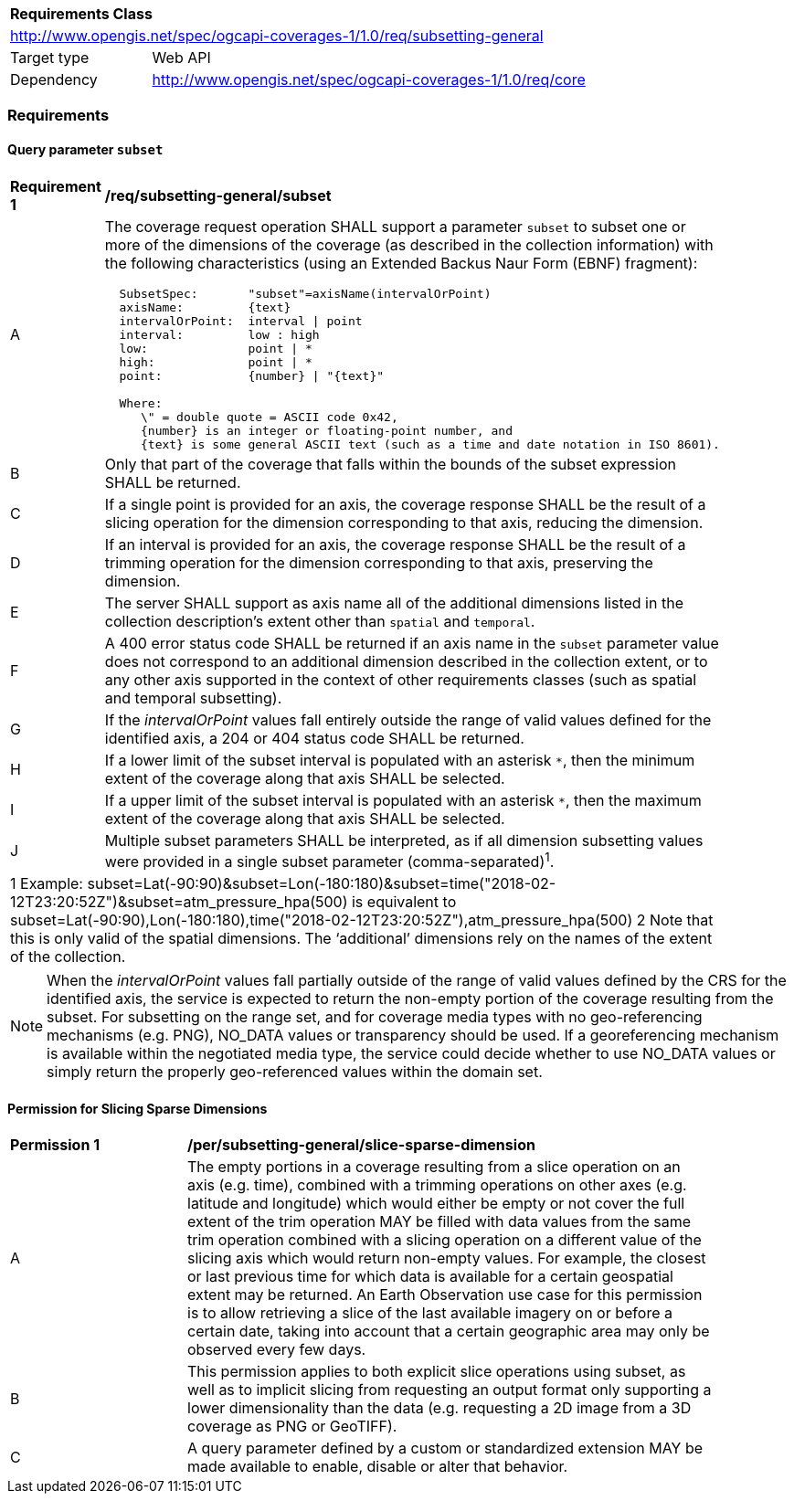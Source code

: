[[rc_subsetting-general-table]]
[cols="1,4",width="90%"]
|===
2+|*Requirements Class*
2+|http://www.opengis.net/spec/ogcapi-coverages-1/1.0/req/subsetting-general
|Target type |Web API
|Dependency  |http://www.opengis.net/spec/ogcapi-coverages-1/1.0/req/core
|===

=== Requirements

[[subset-general-parameter-subset-requirements]]
==== Query parameter `subset`

[[req_coverage_subset_general-definition]]
[width="90%",cols="2,6a"]
|===
^|*Requirement {counter:req-id}* |*/req/subsetting-general/subset*
^|A |The coverage request operation SHALL support a parameter `subset` to subset one or more of the dimensions of the coverage (as described in the collection information)
with the following characteristics (using an Extended Backus Naur Form (EBNF) fragment):

[source,EBNF]
----
  SubsetSpec:       "subset"=axisName(intervalOrPoint)
  axisName:         {text}
  intervalOrPoint:  interval \| point
  interval:         low : high
  low:              point \| *
  high:             point \| *
  point:            {number} \| "{text}"

  Where:
     \" = double quote = ASCII code 0x42,
     {number} is an integer or floating-point number, and
     {text} is some general ASCII text (such as a time and date notation in ISO 8601).
----

^|B |Only that part of the coverage that falls within the bounds of the subset expression SHALL be returned.
^|C |If a single point is provided for an axis, the coverage response SHALL be the result of a slicing operation for the dimension corresponding to that axis, reducing the dimension.
^|D |If an interval is provided for an axis, the coverage response SHALL be the result of a trimming operation for the dimension corresponding to that axis, preserving the dimension.
^|E |The server SHALL support as axis name all of the additional dimensions listed in the collection description's extent other than `spatial` and `temporal`.
^|F |A 400 error status code SHALL be returned if an axis name in the `subset` parameter value does not correspond to an additional dimension described in the collection extent, or to any other axis supported in the context of other requirements classes (such as spatial and temporal subsetting).
^|G |If the _intervalOrPoint_ values fall entirely outside the range of valid values defined for the identified axis, a 204 or 404 status code SHALL be returned.
^|H |If a lower limit of the subset interval is populated with an asterisk `*`, then the minimum extent of the coverage along that axis SHALL be selected.
^|I |If a upper limit of the subset interval is populated with an asterisk `*`, then the maximum extent of the coverage along that axis SHALL be selected.
^|J |Multiple subset parameters SHALL be interpreted, as if all dimension subsetting values were provided in a single subset parameter (comma-separated)^1^.

2+|1 Example: subset=Lat(-90:90)&subset=Lon(-180:180)&subset=time("2018-02-12T23:20:52Z")&subset=atm_pressure_hpa(500) is equivalent to subset=Lat(-90:90),Lon(-180:180),time("2018-02-12T23:20:52Z"),atm_pressure_hpa(500)
2 Note that this is only valid of the spatial dimensions. The ‘additional’ dimensions rely on the names of the extent of the collection.
|===

NOTE: When the _intervalOrPoint_ values fall partially outside of the range of valid values defined by the CRS for the identified axis,
the service is expected to return the non-empty portion of the coverage resulting from the subset.
For subsetting on the range set, and for coverage media types with no geo-referencing mechanisms (e.g. PNG), NO_DATA values or transparency should be used.
If a georeferencing mechanism is available within the negotiated media type, the service could decide whether to use NO_DATA values
or simply return the properly geo-referenced values within the domain set.

==== Permission for Slicing Sparse Dimensions

[[per_slice_sparse_dimension_general]]
[width="90%",cols="2,6a"]
|===
^|*Permission {counter:per-id}* |*/per/subsetting-general/slice-sparse-dimension*
^|A |The empty portions in a coverage resulting from a slice operation on an axis (e.g. time), combined with a trimming operations on other axes (e.g. latitude and longitude)
 which would either be empty or not cover the full extent of the trim operation MAY be filled with data values from the same trim operation
 combined with a slicing operation on a different value of the slicing axis which would return non-empty values.
 For example, the closest or last previous time for which data is available for a certain geospatial extent may be returned.
 An Earth Observation use case for this permission is to allow retrieving a slice of the last available imagery on or before a certain date,
 taking into account that a certain geographic area may only be observed every few days.
^|B |This permission applies to both explicit slice operations using subset, as well as to implicit slicing from requesting an output format only supporting
 a lower dimensionality than the data (e.g. requesting a 2D image from a 3D coverage as PNG or GeoTIFF).
^|C |A query parameter defined by a custom or standardized extension MAY be made available to enable, disable or alter that behavior.
|===
